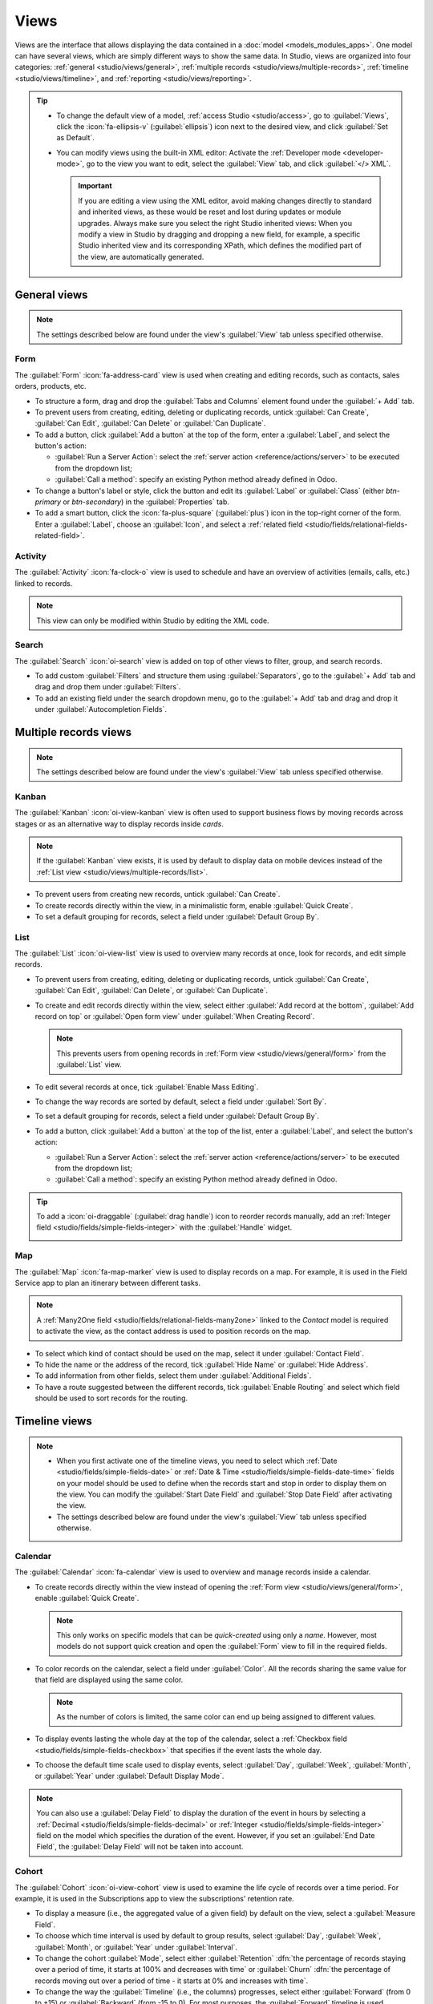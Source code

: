 =====
Views
=====

Views are the interface that allows displaying the data contained in a :doc:`model
<models_modules_apps>`. One model can have several views, which are simply different ways to show
the same data. In Studio, views are organized into four categories: :ref:`general
<studio/views/general>`, :ref:`multiple records <studio/views/multiple-records>`, :ref:`timeline
<studio/views/timeline>`, and :ref:`reporting <studio/views/reporting>`.

.. tip::
   - To change the default view of a model, :ref:`access Studio <studio/access>`, go to
     :guilabel:`Views`, click the :icon:`fa-ellipsis-v` (:guilabel:`ellipsis`) icon next to the
     desired view, and click :guilabel:`Set as Default`.
   - You can modify views using the built-in XML editor: Activate the :ref:`Developer mode
     <developer-mode>`, go to the view you want to edit, select the :guilabel:`View` tab, and
     click :guilabel:`</> XML`.

     .. important::
        If you are editing a view using the XML editor, avoid making changes directly to standard
        and inherited views, as these would be reset and lost during updates or module upgrades.
        Always make sure you select the right Studio inherited views: When you modify a
        view in Studio by dragging and dropping a new field, for example, a specific Studio
        inherited view and its corresponding XPath, which defines the modified part of the view, are
        automatically generated.

.. _studio/views/general:

General views
=============

.. note::
   The settings described below are found under the view's :guilabel:`View` tab unless specified
   otherwise.

.. _studio/views/general/form:

Form
----

The :guilabel:`Form` :icon:`fa-address-card` view is used when creating and editing records, such as
contacts, sales orders, products, etc.

- To structure a form, drag and drop the :guilabel:`Tabs and Columns` element found under the
  :guilabel:`+ Add` tab.
- To prevent users from creating, editing, deleting or duplicating records, untick :guilabel:`Can Create`,
  :guilabel:`Can Edit`, :guilabel:`Can Delete` or :guilabel:`Can Duplicate`.
- To add a button, click :guilabel:`Add a button` at the top of the form, enter a :guilabel:`Label`,
  and select the button's action:

  - :guilabel:`Run a Server Action`: select the :ref:`server action <reference/actions/server>` to
    be executed from the dropdown list;
  - :guilabel:`Call a method`: specify an existing Python method already defined in Odoo.

- To change a button's label or style, click the button and edit its :guilabel:`Label` or
  :guilabel:`Class` (either `btn-primary` or `btn-secondary`) in the :guilabel:`Properties` tab.
- To add a smart button, click the :icon:`fa-plus-square` (:guilabel:`plus`) icon in the top-right
  corner of the form. Enter a :guilabel:`Label`, choose an :guilabel:`Icon`, and select a
  :ref:`related field <studio/fields/relational-fields-related-field>`.

.. example::

   .. image:: views/form-sales-order.png
      :alt: Sales order model's Form view

.. _studio/views/general/activity:

Activity
--------

The :guilabel:`Activity` :icon:`fa-clock-o` view is used to schedule and have an overview of
activities (emails, calls, etc.) linked to records.

.. note::
   This view can only be modified within Studio by editing the XML code.

.. example::

   .. image:: views/activity-lead-opportunity.png
      :alt: Lead/Opportunity model's Activity view

.. _studio/views/general/search:

Search
------

The :guilabel:`Search` :icon:`oi-search` view is added on top of other views to filter, group, and
search records.

- To add custom :guilabel:`Filters` and structure them using :guilabel:`Separators`, go to the
  :guilabel:`+ Add` tab and drag and drop them under :guilabel:`Filters`.
- To add an existing field under the search dropdown menu, go to the :guilabel:`+ Add` tab and
  drag and drop it under :guilabel:`Autocompletion Fields`.

.. example::

   .. image:: views/search-project-kanban.png
      :alt: Project model's Search view on the Kanban view

.. _studio/views/multiple-records:

Multiple records views
======================

.. note::
   The settings described below are found under the view's :guilabel:`View` tab unless specified
   otherwise.

.. _studio/views/multiple-records/kanban:

Kanban
------

The :guilabel:`Kanban` :icon:`oi-view-kanban` view is often used to support business flows by moving
records across stages or as an alternative way to display records inside *cards*.

.. note::
   If the :guilabel:`Kanban` view exists, it is used by default to display data on mobile devices
   instead of the :ref:`List view <studio/views/multiple-records/list>`.

- To prevent users from creating new records, untick :guilabel:`Can Create`.
- To create records directly within the view, in a minimalistic form, enable :guilabel:`Quick
  Create`.
- To set a default grouping for records, select a field under :guilabel:`Default Group By`.

.. example::

   .. image:: views/kanban-project.png
      :alt: Project model's Kanban view

.. _studio/views/multiple-records/list:

List
----

The :guilabel:`List` :icon:`oi-view-list` view is used to overview many records at once, look for
records, and edit simple records.

- To prevent users from creating, editing, deleting or duplicating records, untick
  :guilabel:`Can Create`, :guilabel:`Can Edit`, :guilabel:`Can Delete`, or :guilabel:`Can Duplicate`.
- To create and edit records directly within the view, select either :guilabel:`Add record at the
  bottom`, :guilabel:`Add record on top` or :guilabel:`Open form view` under
  :guilabel:`When Creating Record`.

  .. note::
     This prevents users from opening records in :ref:`Form view <studio/views/general/form>` from the
     :guilabel:`List` view.

- To edit several records at once, tick :guilabel:`Enable Mass Editing`.
- To change the way records are sorted by default, select a field under :guilabel:`Sort By`.
- To set a default grouping for records, select a field under :guilabel:`Default Group By`.
- To add a button, click :guilabel:`Add a button` at the top of the list, enter a :guilabel:`Label`,
  and select the button's action:

  - :guilabel:`Run a Server Action`: select the :ref:`server action <reference/actions/server>` to
    be executed from the dropdown list;
  - :guilabel:`Call a method`: specify an existing Python method already defined in Odoo.

.. tip::
   To add a :icon:`oi-draggable` (:guilabel:`drag handle`) icon to reorder records manually, add an
   :ref:`Integer field <studio/fields/simple-fields-integer>` with the :guilabel:`Handle` widget.

   .. image:: views/list-drag-handle.png
      :alt: Drag handle icon enabling to sort records manually in List view

.. example::

   .. image:: views/list-sales-order.png
      :alt: Sales order model's List view

.. _studio/views/multiple-records/map:

Map
---

The :guilabel:`Map` :icon:`fa-map-marker` view is used to display records on a map. For example, it
is used in the Field Service app to plan an itinerary between different tasks.

.. note::
   A :ref:`Many2One field <studio/fields/relational-fields-many2one>` linked to the *Contact* model
   is required to activate the view, as the contact address is used to position records on the map.

- To select which kind of contact should be used on the map, select it under :guilabel:`Contact
  Field`.
- To hide the name or the address of the record, tick :guilabel:`Hide Name` or :guilabel:`Hide
  Address`.
- To add information from other fields, select them under :guilabel:`Additional Fields`.
- To have a route suggested between the different records, tick :guilabel:`Enable Routing` and
  select which field should be used to sort records for the routing.

.. example::

   .. image:: views/map-task.png
      :alt: Task model's Map view

.. _studio/views/timeline:

Timeline views
==============

.. note::
   - When you first activate one of the timeline views, you need to select which :ref:`Date
     <studio/fields/simple-fields-date>` or :ref:`Date & Time
     <studio/fields/simple-fields-date-time>` fields on your model should be used to define when the
     records start and stop in order to display them on the view. You can modify the
     :guilabel:`Start Date Field` and :guilabel:`Stop Date Field` after activating the view.
   - The settings described below are found under the view's :guilabel:`View` tab unless specified
     otherwise.

.. _studio/views/timeline/calendar:

Calendar
--------

The :guilabel:`Calendar` :icon:`fa-calendar` view is used to overview and manage records inside a
calendar.

- To create records directly within the view instead of opening the :ref:`Form view
  <studio/views/general/form>`, enable :guilabel:`Quick Create`.

  .. note::
     This only works on specific models that can be *quick-created* using only a *name*. However,
     most models do not support quick creation and open the :guilabel:`Form` view to fill in the
     required fields.

- To color records on the calendar, select a field under :guilabel:`Color`. All the records sharing
  the same value for that field are displayed using the same color.

  .. note::
     As the number of colors is limited, the same color can end up being assigned to different
     values.

- To display events lasting the whole day at the top of the calendar, select a :ref:`Checkbox field
  <studio/fields/simple-fields-checkbox>` that specifies if the event lasts the whole day.

- To choose the default time scale used to display events, select :guilabel:`Day`, :guilabel:`Week`,
  :guilabel:`Month`, or :guilabel:`Year` under :guilabel:`Default Display Mode`.

.. note::
   You can also use a :guilabel:`Delay Field` to display the duration of the event in hours by
   selecting a :ref:`Decimal <studio/fields/simple-fields-decimal>` or :ref:`Integer
   <studio/fields/simple-fields-integer>` field on the model which specifies the duration of the
   event. However, if you set an :guilabel:`End Date Field`, the :guilabel:`Delay Field` will not be
   taken into account.

.. example::

   .. image:: views/calendar-event.png
      :alt: Calendar Event model's Calendar view

.. _studio/views/timeline/cohort:

Cohort
------

The :guilabel:`Cohort` :icon:`oi-view-cohort` view is used to examine the life cycle of records over
a time period. For example, it is used in the Subscriptions app to view the subscriptions' retention
rate.

- To display a measure (i.e., the aggregated value of a given field) by default on the view, select
  a :guilabel:`Measure Field`.
- To choose which time interval is used by default to group results, select :guilabel:`Day`,
  :guilabel:`Week`, :guilabel:`Month`, or :guilabel:`Year` under :guilabel:`Interval`.
- To change the cohort :guilabel:`Mode`, select either :guilabel:`Retention` :dfn:`the percentage
  of records staying over a period of time, it starts at 100% and decreases with time` or
  :guilabel:`Churn` :dfn:`the percentage of records moving out over a period of time - it starts at
  0% and increases with time`.
- To change the way the :guilabel:`Timeline` (i.e., the columns) progresses, select either
  :guilabel:`Forward` (from 0 to +15) or :guilabel:`Backward` (from -15 to 0). For most purposes,
  the :guilabel:`Forward` timeline is used.

.. example::

   .. image:: views/cohort-subscription.png
      :alt: Subscription model's Cohort view

.. _studio/views/timeline/gantt:

Gantt
-----

The :guilabel:`Gantt` :icon:`fa-tasks` view is used to forecast and examine the overall progress of
records. Records are represented by a bar under a time scale.

- To prevent users from creating or editing records, untick :guilabel:`Can Create` or :guilabel:`Can
  Edit`.
- To fill cells in gray whenever a record should not be created there (e.g., on weekends for
  employees), tick :guilabel:`Display Unavailability`.

  .. note::
     The underlying model must support this feature, and support for it cannot be added using
     Studio. It is supported for the Project, Time Off, Planning, and Manufacturing apps.

- To show a total row at the bottom, tick :guilabel:`Display Total row`.
- To collapse multiple records in a single row, tick :guilabel:`Collapse First Level`.
- To choose which way records are grouped by default on rows (e.g., per employee or project), select
  a field under :guilabel:`Default Group by`.
- To define a default time scale to view records, select :guilabel:`Day`, :guilabel:`Week`,
  :guilabel:`Month`, or :guilabel:`Year` under :guilabel:`Default Scale`.
- To color records on the view, select a field under :guilabel:`Color`. All the records sharing the
  same value for that field are displayed using the same color.

  .. note::
     As the number of colors is limited, the same color can be assigned to different values.

- To specify with which degree of precision each time scale should be divided by, select
  :guilabel:`Quarter Hour`, :guilabel:`Half Hour`, or :guilabel:`Hour` under :guilabel:`Day
  Precision`, :guilabel:`Half Day` or :guilabel:`Day` under :guilabel:`Week Precision`, and
  :guilabel:`Month Precision`.

.. example::

   .. image:: views/gantt-planning.png
      :alt: Planning Shift model's Gantt view

.. _studio/views/reporting:

Reporting views
===============

.. note::
   The settings described below are found under the view's :guilabel:`View` tab unless specified
   otherwise.

.. _studio/views/reporting/pivot:

Pivot
-----

The :guilabel:`Pivot` :icon:`oi-view-pivot` view is used to explore and analyze the data contained
in records in an interactive manner. It is especially useful to aggregate numeric data, create
categories, and drill down the data by expanding and collapsing different levels of data.

- To access all records whose data is aggregated under a cell, tick :guilabel:`Access records from
  cell`.
- To divide the data into different categories, select field(s) under :guilabel:`Column grouping`,
  :guilabel:`Row grouping - First level`, or :guilabel:`Row grouping - Second level`.
- To add different types of data to be measured using the view, select a field under
  :guilabel:`Measures`.
- To display a count of records that made up the aggregated data in a cell, tick :guilabel:`Display
  count`.

.. example::

   .. image:: views/pivot-purchase-report.png
      :alt: Purchase Report model's Pivot view

.. _studio/views/reporting/graph:

Graph
-----

The :guilabel:`Graph` :icon:`fa-area-chart` view is used to showcase data from records in a bar,
line, or pie chart.

- To change the default chart, select :guilabel:`Bar`, :guilabel:`Line`, or :guilabel:`Pie` under
  :guilabel:`Type`.
- To choose a default data dimension (category), select a field under :guilabel:`First dimension`
  and, if needed, another under :guilabel:`Second dimension`.
- To select a default type of data to be measured using the view, select a field under
  :guilabel:`Measure`.
- *For Bar and Line charts only*: To sort the different data categories by their value, select
  :guilabel:`Ascending` (from lowest to highest value) or :guilabel:`Descending` (from highest to
  lowest) under :guilabel:`Sorting`.
- *For Bar and Pie charts only*: To access all records whose data is aggregated under a data
  category on the chart, tick :guilabel:`Access records from graph`.
- *For Bar charts only*: When using two data dimensions (categories), display the two columns on top
  of each other by default by ticking :guilabel:`Stacked graph`.

.. example::

   .. image:: views/graph-sales-report.png
       :alt: Sales Analysis Report model's Bar chart on Graph view
       :scale: 75%
